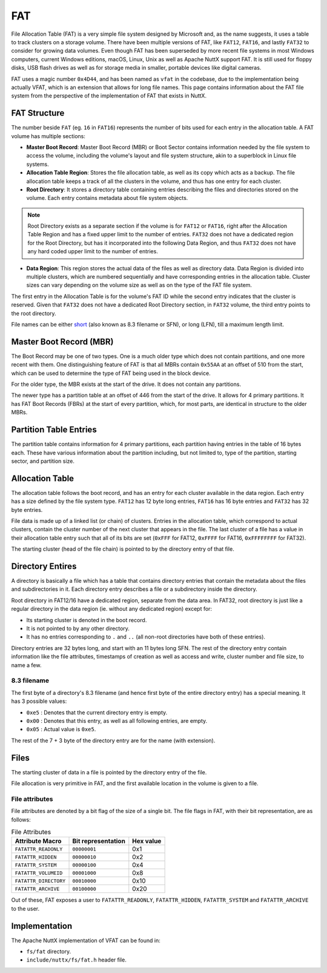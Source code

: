 ===
FAT
===

File Allocation Table (FAT) is a very simple file system designed by Microsoft
and, as the name suggests, it uses a table to track clusters on a storage
volume. There have been multiple versions of FAT, like ``FAT12``, ``FAT16``,
and lastly ``FAT32`` to consider for growing data volumes. Even though FAT
has been superseded by more recent file systems in most Windows computers,
current Windows editions, macOS, Linux, Unix as well as Apache NuttX support
FAT. It is still used for floppy disks, USB flash drives as well as for
storage media in smaller, portable devices like digital cameras.

FAT uses a magic number ``0x4D44``, and has been named as ``vfat`` in the
codebase, due to the implementation being actually VFAT, which is an extension
that allows for long file names. This page contains information about the FAT
file system from the perspective of the implementation of FAT that exists in
NuttX.

FAT Structure
=============

The number beside ``FAT`` (eg. ``16`` in ``FAT16``) represents the number of
bits used for each entry in the allocation table.  A FAT volume has multiple
sections:

* **Master Boot Record**: Master Boot Record (MBR) or Boot Sector contains 
  information needed by the file system to access the volume, including the
  volume's layout and file system structure, akin to a superblock in Linux
  file systems.
* **Allocation Table Region**: Stores the file allocation table, as well as
  its copy which acts as a backup. The file allocation table keeps a track of
  all the clusters in the volume, and thus has one entry for each cluster.
* **Root Directory**: It stores a directory table containing entries 
  describing the files and directories stored on the volume. Each entry
  contains metadata about file system objects.

.. NOTE::
  Root Directory exists as a separate section if the volume is for ``FAT12``
  or ``FAT16``, right after the Allocation Table Region and has a fixed upper
  limit to the number of entries. ``FAT32`` does not have a dedicated region
  for the Root Directory, but has it incorporated into the following Data
  Region, and thus ``FAT32`` does not have any hard coded upper limit to the
  number of entries.

* **Data Region**: This region stores the actual data of the files as well as
  directory data. Data Region is divided into multiple clusters, which are
  numbered sequentially and have corresponding entries in the allocation
  table. Cluster sizes can vary depending on the volume size as well as on
  the type of the FAT file system.

The first entry in the Allocation Table is for the volume's FAT ID while the
second entry indicates that the cluster is reserved. Given that ``FAT32`` does
not have a dedicated Root Directory section, in ``FAT32`` volume, the third
entry points to the root directory.

File names can be either `short <https://en.wikipedia.org/wiki/8.3_filename>`_
(also known as 8.3 filename or SFN), or long (LFN), till a maximum length
limit.

Master Boot Record (MBR)
========================

The Boot Record may be one of two types. One is a much older type which does
not contain partitions, and one more recent with them. One distinguishing
feature of FAT is that all MBRs contain ``0x55AA`` at an offset of 510 from
the start, which can be used to determine the type of FAT being used in the
block device.

For the older type, the MBR exists at the start of the drive. It does not
contain any partitions.

The newer type has a partition table at an offset of 446 from the start of
the drive. It allows for 4 primary partitions. It has FAT Boot Records (FBRs)
at the start of every partition, which, for most parts, are identical in
structure to the older MBRs.

Partition Table Entries
=======================

The partition table contains information for 4 primary partitions, each
partition having entries in the table of 16 bytes each. These have various
information about the partition including, but not limited to, type of the
partition, starting sector, and partition size.

Allocation Table
================

The allocation table follows the boot record, and has an entry for each
cluster available in the data region. Each entry has a size defined by the
file system type. ``FAT12`` has 12 byte long entries, ``FAT16`` has 16 byte
entries and ``FAT32`` has 32 byte entries.

File data is made up of a linked list (or chain) of clusters. Entries in the
allocation table, which correspond to actual clusters, contain the cluster
number of the next cluster that appears in the file. The last cluster of a
file has a value in their allocation table entry such that all of its bits
are set (``0xFFF`` for FAT12, ``0xFFFF`` for FAT16, ``0xFFFFFFFF`` for FAT32).

The starting cluster (head of the file chain) is pointed to by the directory
entry of that file.

Directory Entires
=================

A directory is basically a file which has a table that contains directory
entries that contain the metadata about the files and subdirectories in it.
Each directory entry describes a file or a subdirectory inside the directory.

Root directory in FAT12/16 have a dedicated region, separate from the data
area. In FAT32, root directory is just like a regular directory in the data
region (ie. without any dedicated region) except for:

* Its starting cluster is denoted in the boot record.
* It is not pointed to by any other directory.
* It has no entries corresponding to ``.`` and ``..`` (all non-root
  directories have both of these entries).

Directory entries are 32 bytes long, and start with an 11 bytes long SFN. The
rest of the directory entry contain information like the file attributes,
timestamps of creation as well as access and write, cluster number and
file size, to name a few.

8.3 filename
------------

The first byte of a directory's 8.3 filename (and hence first byte of the
entire directory entry) has a special meaning. It has 3 possible values:

* ``0xe5`` : Denotes that the current directory entry is empty.
* ``0x00`` : Denotes that this entry, as well as all following entries, are
  empty.
* ``0x05`` : Actual value is ``0xe5``.

The rest of the 7 + 3 byte of the directory entry are for the name (with
extension).

Files
=====

The starting cluster of data in a file is pointed by the directory entry of
the file.

File allocation is very primitive in FAT, and the first available location in
the volume is given to a file.

File attributes
--------------------

File attributes are denoted by a bit flag of the size of a single bit.
The file flags in FAT, with their bit representation, are as follows:

.. list-table:: File Attributes
  :header-rows: 1

  * - Attribute Macro
    - Bit representation
    - Hex value
  * - ``FATATTR_READONLY``
    - ``00000001``
    - 0x1
  * - ``FATATTR_HIDDEN``
    - ``00000010``
    - 0x2
  * - ``FATATTR_SYSTEM``
    - ``00000100``
    - 0x4
  * - ``FATATTR_VOLUMEID``
    - ``00001000``
    - 0x8
  * - ``FATATTR_DIRECTORY``
    - ``00010000``
    - 0x10
  * - ``FATATTR_ARCHIVE``
    - ``00100000``
    - 0x20

Out of these, FAT exposes a user to ``FATATTR_READONLY``, ``FATATTR_HIDDEN``,
``FATATTR_SYSTEM`` and ``FATATTR_ARCHIVE`` to the user.

Implementation
==============

The Apache NuttX implementation of VFAT can be found in:

* ``fs/fat`` directory.
* ``include/nuttx/fs/fat.h`` header file.